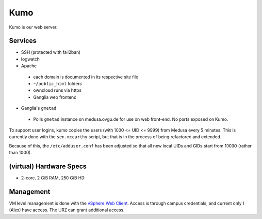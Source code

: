 .. -*- mode: rst; fill-column: 79 -*-
.. ex: set sts=4 ts=4 sw=4 et tw=79:

****
Kumo
****
Kumo is our web server. 

Services
========
* SSH (protected with fail2ban)
* logwatch
* Apache

 - each domain is documented in its respective site file
 - ``~/public_html`` folders
 - owncloud runs via https
 - Ganglia web frontend

* Ganglia's ``gmetad``

 - Polls ``gmetad`` instance on medusa.ovgu.de for use on web front-end. No ports exposed on Kumo.

To support user logins, kumo copies the users (with 1000 <= UID <= 9999) from Medusa every 5 minutes.
This is currently done with the ``sen.mccarthy`` script, but that is in the process of being refactored
and extended.

Because of this, the ``/etc/adduser.conf`` has been adjusted so that all new local UIDs and GIDs start
from 10000 (rather than 1000).

(virtual) Hardware Specs
========================
* 2-core, 2 GiB RAM, 250 GiB HD

Management
==========
VM level management is done with the `vSphere Web Client`_. Access is through campus
credentials, and current only I (Alex) have access. The URZ can grant additional access.

.. _vSphere Web Client: https://vcenter.urz.uni-magdeburg.de:9443/vsphere-client/

